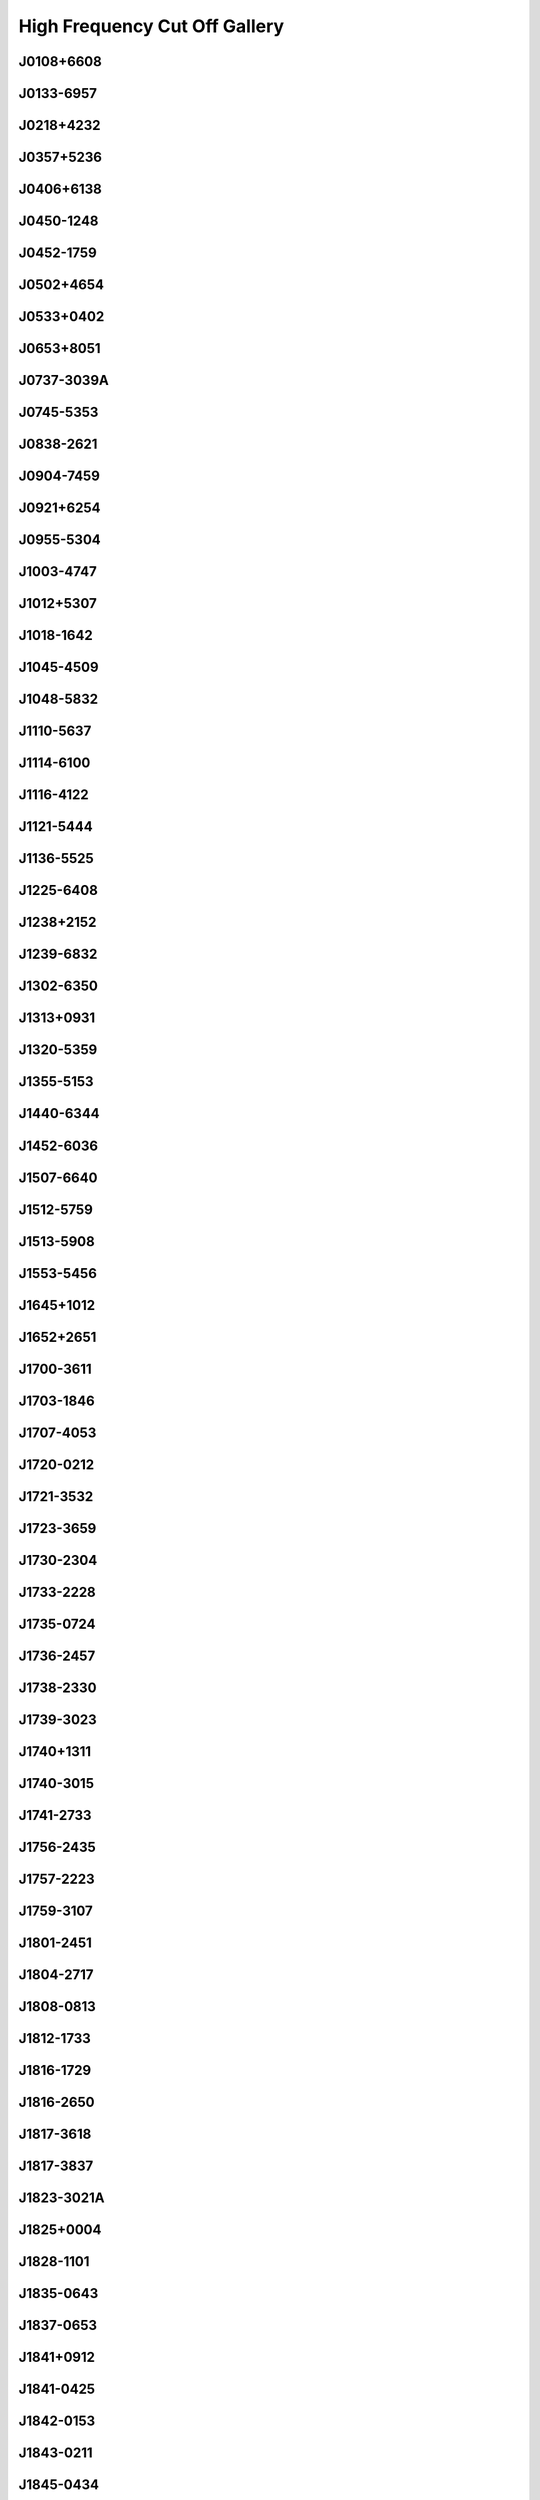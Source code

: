 
High Frequency Cut Off Gallery
==============================



.. _J0108+6608:

J0108+6608
----------
.. image:: best_fits/J0108+6608_fit.png
    :width: 800


.. _J0133-6957:

J0133-6957
----------
.. image:: best_fits/J0133-6957_fit.png
    :width: 800


.. _J0218+4232:

J0218+4232
----------
.. image:: best_fits/J0218+4232_fit.png
    :width: 800


.. _J0357+5236:

J0357+5236
----------
.. image:: best_fits/J0357+5236_fit.png
    :width: 800


.. _J0406+6138:

J0406+6138
----------
.. image:: best_fits/J0406+6138_fit.png
    :width: 800


.. _J0450-1248:

J0450-1248
----------
.. image:: best_fits/J0450-1248_fit.png
    :width: 800


.. _J0452-1759:

J0452-1759
----------
.. image:: best_fits/J0452-1759_fit.png
    :width: 800


.. _J0502+4654:

J0502+4654
----------
.. image:: best_fits/J0502+4654_fit.png
    :width: 800


.. _J0533+0402:

J0533+0402
----------
.. image:: best_fits/J0533+0402_fit.png
    :width: 800


.. _J0653+8051:

J0653+8051
----------
.. image:: best_fits/J0653+8051_fit.png
    :width: 800


.. _J0737-3039A:

J0737-3039A
-----------
.. image:: best_fits/J0737-3039A_fit.png
    :width: 800


.. _J0745-5353:

J0745-5353
----------
.. image:: best_fits/J0745-5353_fit.png
    :width: 800


.. _J0838-2621:

J0838-2621
----------
.. image:: best_fits/J0838-2621_fit.png
    :width: 800


.. _J0904-7459:

J0904-7459
----------
.. image:: best_fits/J0904-7459_fit.png
    :width: 800


.. _J0921+6254:

J0921+6254
----------
.. image:: best_fits/J0921+6254_fit.png
    :width: 800


.. _J0955-5304:

J0955-5304
----------
.. image:: best_fits/J0955-5304_fit.png
    :width: 800


.. _J1003-4747:

J1003-4747
----------
.. image:: best_fits/J1003-4747_fit.png
    :width: 800


.. _J1012+5307:

J1012+5307
----------
.. image:: best_fits/J1012+5307_fit.png
    :width: 800


.. _J1018-1642:

J1018-1642
----------
.. image:: best_fits/J1018-1642_fit.png
    :width: 800


.. _J1045-4509:

J1045-4509
----------
.. image:: best_fits/J1045-4509_fit.png
    :width: 800


.. _J1048-5832:

J1048-5832
----------
.. image:: best_fits/J1048-5832_fit.png
    :width: 800


.. _J1110-5637:

J1110-5637
----------
.. image:: best_fits/J1110-5637_fit.png
    :width: 800


.. _J1114-6100:

J1114-6100
----------
.. image:: best_fits/J1114-6100_fit.png
    :width: 800


.. _J1116-4122:

J1116-4122
----------
.. image:: best_fits/J1116-4122_fit.png
    :width: 800


.. _J1121-5444:

J1121-5444
----------
.. image:: best_fits/J1121-5444_fit.png
    :width: 800


.. _J1136-5525:

J1136-5525
----------
.. image:: best_fits/J1136-5525_fit.png
    :width: 800


.. _J1225-6408:

J1225-6408
----------
.. image:: best_fits/J1225-6408_fit.png
    :width: 800


.. _J1238+2152:

J1238+2152
----------
.. image:: best_fits/J1238+2152_fit.png
    :width: 800


.. _J1239-6832:

J1239-6832
----------
.. image:: best_fits/J1239-6832_fit.png
    :width: 800


.. _J1302-6350:

J1302-6350
----------
.. image:: best_fits/J1302-6350_fit.png
    :width: 800


.. _J1313+0931:

J1313+0931
----------
.. image:: best_fits/J1313+0931_fit.png
    :width: 800


.. _J1320-5359:

J1320-5359
----------
.. image:: best_fits/J1320-5359_fit.png
    :width: 800


.. _J1355-5153:

J1355-5153
----------
.. image:: best_fits/J1355-5153_fit.png
    :width: 800


.. _J1440-6344:

J1440-6344
----------
.. image:: best_fits/J1440-6344_fit.png
    :width: 800


.. _J1452-6036:

J1452-6036
----------
.. image:: best_fits/J1452-6036_fit.png
    :width: 800


.. _J1507-6640:

J1507-6640
----------
.. image:: best_fits/J1507-6640_fit.png
    :width: 800


.. _J1512-5759:

J1512-5759
----------
.. image:: best_fits/J1512-5759_fit.png
    :width: 800


.. _J1513-5908:

J1513-5908
----------
.. image:: best_fits/J1513-5908_fit.png
    :width: 800


.. _J1553-5456:

J1553-5456
----------
.. image:: best_fits/J1553-5456_fit.png
    :width: 800


.. _J1645+1012:

J1645+1012
----------
.. image:: best_fits/J1645+1012_fit.png
    :width: 800


.. _J1652+2651:

J1652+2651
----------
.. image:: best_fits/J1652+2651_fit.png
    :width: 800


.. _J1700-3611:

J1700-3611
----------
.. image:: best_fits/J1700-3611_fit.png
    :width: 800


.. _J1703-1846:

J1703-1846
----------
.. image:: best_fits/J1703-1846_fit.png
    :width: 800


.. _J1707-4053:

J1707-4053
----------
.. image:: best_fits/J1707-4053_fit.png
    :width: 800


.. _J1720-0212:

J1720-0212
----------
.. image:: best_fits/J1720-0212_fit.png
    :width: 800


.. _J1721-3532:

J1721-3532
----------
.. image:: best_fits/J1721-3532_fit.png
    :width: 800


.. _J1723-3659:

J1723-3659
----------
.. image:: best_fits/J1723-3659_fit.png
    :width: 800


.. _J1730-2304:

J1730-2304
----------
.. image:: best_fits/J1730-2304_fit.png
    :width: 800


.. _J1733-2228:

J1733-2228
----------
.. image:: best_fits/J1733-2228_fit.png
    :width: 800


.. _J1735-0724:

J1735-0724
----------
.. image:: best_fits/J1735-0724_fit.png
    :width: 800


.. _J1736-2457:

J1736-2457
----------
.. image:: best_fits/J1736-2457_fit.png
    :width: 800


.. _J1738-2330:

J1738-2330
----------
.. image:: best_fits/J1738-2330_fit.png
    :width: 800


.. _J1739-3023:

J1739-3023
----------
.. image:: best_fits/J1739-3023_fit.png
    :width: 800


.. _J1740+1311:

J1740+1311
----------
.. image:: best_fits/J1740+1311_fit.png
    :width: 800


.. _J1740-3015:

J1740-3015
----------
.. image:: best_fits/J1740-3015_fit.png
    :width: 800


.. _J1741-2733:

J1741-2733
----------
.. image:: best_fits/J1741-2733_fit.png
    :width: 800


.. _J1756-2435:

J1756-2435
----------
.. image:: best_fits/J1756-2435_fit.png
    :width: 800


.. _J1757-2223:

J1757-2223
----------
.. image:: best_fits/J1757-2223_fit.png
    :width: 800


.. _J1759-3107:

J1759-3107
----------
.. image:: best_fits/J1759-3107_fit.png
    :width: 800


.. _J1801-2451:

J1801-2451
----------
.. image:: best_fits/J1801-2451_fit.png
    :width: 800


.. _J1804-2717:

J1804-2717
----------
.. image:: best_fits/J1804-2717_fit.png
    :width: 800


.. _J1808-0813:

J1808-0813
----------
.. image:: best_fits/J1808-0813_fit.png
    :width: 800


.. _J1812-1733:

J1812-1733
----------
.. image:: best_fits/J1812-1733_fit.png
    :width: 800


.. _J1816-1729:

J1816-1729
----------
.. image:: best_fits/J1816-1729_fit.png
    :width: 800


.. _J1816-2650:

J1816-2650
----------
.. image:: best_fits/J1816-2650_fit.png
    :width: 800


.. _J1817-3618:

J1817-3618
----------
.. image:: best_fits/J1817-3618_fit.png
    :width: 800


.. _J1817-3837:

J1817-3837
----------
.. image:: best_fits/J1817-3837_fit.png
    :width: 800


.. _J1823-3021A:

J1823-3021A
-----------
.. image:: best_fits/J1823-3021A_fit.png
    :width: 800


.. _J1825+0004:

J1825+0004
----------
.. image:: best_fits/J1825+0004_fit.png
    :width: 800


.. _J1828-1101:

J1828-1101
----------
.. image:: best_fits/J1828-1101_fit.png
    :width: 800


.. _J1835-0643:

J1835-0643
----------
.. image:: best_fits/J1835-0643_fit.png
    :width: 800


.. _J1837-0653:

J1837-0653
----------
.. image:: best_fits/J1837-0653_fit.png
    :width: 800


.. _J1841+0912:

J1841+0912
----------
.. image:: best_fits/J1841+0912_fit.png
    :width: 800


.. _J1841-0425:

J1841-0425
----------
.. image:: best_fits/J1841-0425_fit.png
    :width: 800


.. _J1842-0153:

J1842-0153
----------
.. image:: best_fits/J1842-0153_fit.png
    :width: 800


.. _J1843-0211:

J1843-0211
----------
.. image:: best_fits/J1843-0211_fit.png
    :width: 800


.. _J1845-0434:

J1845-0434
----------
.. image:: best_fits/J1845-0434_fit.png
    :width: 800


.. _J1850+0026:

J1850+0026
----------
.. image:: best_fits/J1850+0026_fit.png
    :width: 800


.. _J1850+1335:

J1850+1335
----------
.. image:: best_fits/J1850+1335_fit.png
    :width: 800


.. _J1855-0941:

J1855-0941
----------
.. image:: best_fits/J1855-0941_fit.png
    :width: 800


.. _J1901-0906:

J1901-0906
----------
.. image:: best_fits/J1901-0906_fit.png
    :width: 800


.. _J1902+0615:

J1902+0615
----------
.. image:: best_fits/J1902+0615_fit.png
    :width: 800


.. _J1903-0632:

J1903-0632
----------
.. image:: best_fits/J1903-0632_fit.png
    :width: 800


.. _J1907+4002:

J1907+4002
----------
.. image:: best_fits/J1907+4002_fit.png
    :width: 800


.. _J1909+0007:

J1909+0007
----------
.. image:: best_fits/J1909+0007_fit.png
    :width: 800


.. _J1910+0358:

J1910+0358
----------
.. image:: best_fits/J1910+0358_fit.png
    :width: 800


.. _J1916+0951:

J1916+0951
----------
.. image:: best_fits/J1916+0951_fit.png
    :width: 800


.. _J1917+1353:

J1917+1353
----------
.. image:: best_fits/J1917+1353_fit.png
    :width: 800


.. _J1919+0021:

J1919+0021
----------
.. image:: best_fits/J1919+0021_fit.png
    :width: 800


.. _J1921+1948:

J1921+1948
----------
.. image:: best_fits/J1921+1948_fit.png
    :width: 800


.. _J1922+2110:

J1922+2110
----------
.. image:: best_fits/J1922+2110_fit.png
    :width: 800


.. _J1946-2913:

J1946-2913
----------
.. image:: best_fits/J1946-2913_fit.png
    :width: 800


.. _J1954+2923:

J1954+2923
----------
.. image:: best_fits/J1954+2923_fit.png
    :width: 800


.. _J2004+3137:

J2004+3137
----------
.. image:: best_fits/J2004+3137_fit.png
    :width: 800


.. _J2007+2722:

J2007+2722
----------
.. image:: best_fits/J2007+2722_fit.png
    :width: 800


.. _J2051-0827:

J2051-0827
----------
.. image:: best_fits/J2051-0827_fit.png
    :width: 800


.. _J2053-7200:

J2053-7200
----------
.. image:: best_fits/J2053-7200_fit.png
    :width: 800


.. _J2055+3630:

J2055+3630
----------
.. image:: best_fits/J2055+3630_fit.png
    :width: 800


.. _J2108+4441:

J2108+4441
----------
.. image:: best_fits/J2108+4441_fit.png
    :width: 800


.. _J2116+1414:

J2116+1414
----------
.. image:: best_fits/J2116+1414_fit.png
    :width: 800


.. _J2149+6329:

J2149+6329
----------
.. image:: best_fits/J2149+6329_fit.png
    :width: 800


.. _J2157+4017:

J2157+4017
----------
.. image:: best_fits/J2157+4017_fit.png
    :width: 800


.. _J2225+6535:

J2225+6535
----------
.. image:: best_fits/J2225+6535_fit.png
    :width: 800


.. _J2308+5547:

J2308+5547
----------
.. image:: best_fits/J2308+5547_fit.png
    :width: 800


.. _J2313+4253:

J2313+4253
----------
.. image:: best_fits/J2313+4253_fit.png
    :width: 800


.. _J2325+6316:

J2325+6316
----------
.. image:: best_fits/J2325+6316_fit.png
    :width: 800
